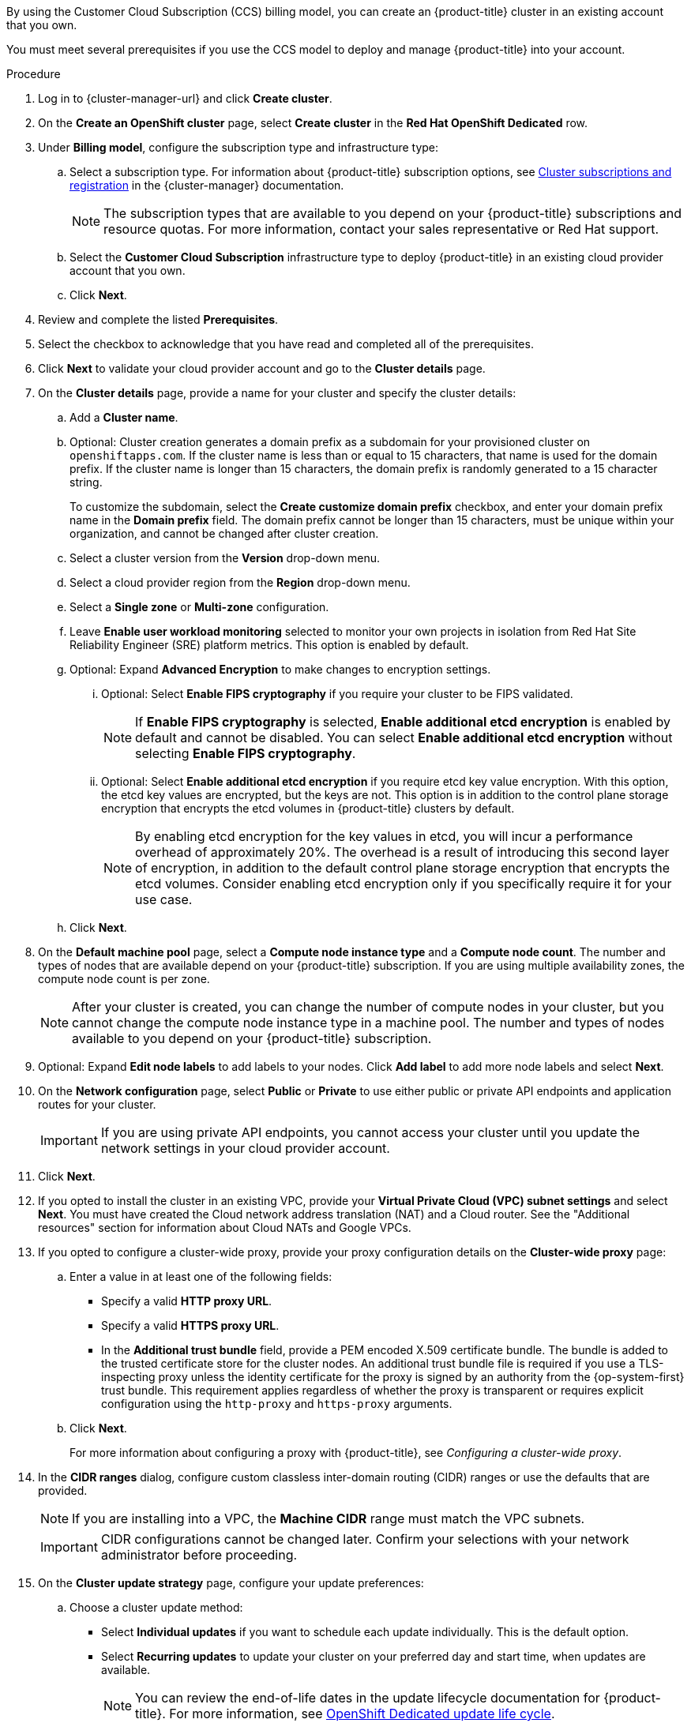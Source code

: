// Module included in the following assemblies:
//
// * osd_install_access_delete_cluster/creating-a-gcp-cluster.adoc
// * osd_install_access_delete_cluster/creating-an-aws-cluster.adoc

ifeval::["{context}" == "osd-creating-a-cluster-on-aws"]
:osd-on-aws:
endif::[]
ifeval::["{context}" == "osd-creating-a-cluster-on-gcp"]
:osd-on-gcp:
endif::[]

:_mod-docs-content-type: PROCEDURE
ifdef::osd-on-aws[]
[id="osd-create-aws-cluster-ccs_{context}"]
= Creating a cluster on AWS with CCS
endif::osd-on-aws[]
ifdef::osd-on-gcp[]
[id="osd-create-gcp-cluster-ccs_{context}"]
= Creating a cluster on GCP with CCS
endif::osd-on-gcp[]

By using the Customer Cloud Subscription (CCS) billing model, you can create an {product-title} cluster in an existing
ifdef::osd-on-aws[]
{AWS}
endif::osd-on-aws[]
ifdef::osd-on-gcp[]
{GCP}
endif::osd-on-gcp[]
account that you own.

You must meet several prerequisites if you use the CCS model to deploy and manage {product-title} into your
ifdef::osd-on-aws[]
AWS
endif::osd-on-aws[]
ifdef::osd-on-gcp[]
GCP
endif::osd-on-gcp[]
account.

.Prerequisites

ifdef::osd-on-aws[]
* You have configured your AWS account for use with {product-title}.
* You have not deployed any services in your AWS account.
* You have configured the AWS account quotas and limits that are required to support the desired cluster size.
* You have an `osdCcsAdmin` AWS Identity and Access Management (IAM) user with the `AdministratorAccess` policy attached.
* You have set up a service control policy (SCP) in your AWS organization. For more information, see _Minimum required service control policy (SCP)_.
* Consider having *Business Support* or higher from AWS.
* If you are configuring a cluster-wide proxy, you have verified that the proxy is accessible from the VPC that the cluster is being installed into. The proxy must also be accessible from the private subnets of the VPC.
endif::osd-on-aws[]
ifdef::osd-on-gcp[]
* You have configured your GCP account for use with {product-title}.
* You have configured the GCP account quotas and limits that are required to support the desired cluster size.
* You have created a GCP project.
* You have enabled the Google Cloud Resource Manager API in your GCP project. For more information about enabling APIs for your project, see link:https://cloud.google.com/endpoints/docs/openapi/enable-api[the Google Cloud documentation].
* You have an IAM service account in GCP called `osd-ccs-admin` with the following roles attached:
  ** Compute Admin
  ** DNS Administrator
  ** Security Admin
  ** Service Account Admin
  ** Service Account Key Admin
  ** Service Account User
  ** Organization Policy Viewer
  ** Service Management Administrator
  ** Service Usage Admin
  ** Storage Admin
  ** Compute Load Balancer Admin
  ** Role Viewer
  ** Role Administrator
* You have created a key for your `osd-ccs-admin` GCP service account and exported it to a file named `osServiceAccount.json`.
+
[NOTE]
====
For more information about creating a key for your GCP service account and exporting it to a JSON file,  see link:https://cloud.google.com/iam/docs/creating-managing-service-account-keys#creating_service_account_keys[Creating service account keys] in the Google Cloud documentation.
====
* Consider having link:https://cloud.google.com/support[Enhanced Support] or higher from GCP.
* To prevent potential conflicts, consider having no other resources provisioned in the project prior to installing {product-title}.
* If you are configuring a cluster-wide proxy, you have verified that the proxy is accessible from the VPC that the cluster is being installed into.
endif::osd-on-gcp[]

.Procedure

. Log in to {cluster-manager-url} and click *Create cluster*.

. On the *Create an OpenShift cluster* page, select *Create cluster* in the *Red Hat OpenShift Dedicated* row.

. Under *Billing model*, configure the subscription type and infrastructure type:
.. Select a subscription type. For information about {product-title} subscription options, see link:https://access.redhat.com/documentation/en-us/openshift_cluster_manager/1-latest/html-single/managing_clusters/index#assembly-cluster-subscriptions[Cluster subscriptions and registration] in the {cluster-manager} documentation.
+
[NOTE]
====
The subscription types that are available to you depend on your {product-title} subscriptions and resource quotas. For more information, contact your sales representative or Red Hat support.
====
+
.. Select the *Customer Cloud Subscription* infrastructure type to deploy {product-title} in an existing cloud provider account that you own.
.. Click *Next*.

ifdef::osd-on-aws[]
. Select *Run on Amazon Web Services*.
endif::osd-on-aws[]
ifdef::osd-on-gcp[]
. Select *Run on Google Cloud Platform*.
. Select either *Service account* or *Workload Identity Federation* as the Authentication type.
+
[NOTE]
====
For more information about authentication types, click the question icon located next to *Authentication type*.
====
+
endif::osd-on-gcp[]

. Review and complete the listed *Prerequisites*.
. Select the checkbox to acknowledge that you have read and completed all of the prerequisites.
ifdef::osd-on-aws[]
. Provide your AWS account details:
.. Enter your *AWS account ID*.
.. Enter your *AWS access key ID* and *AWS secret access key* for your AWS IAM user account.
+
[NOTE]
====
Revoking these credentials in AWS results in a loss of access to any cluster created with these credentials.
====
.. Optional: You can select *Bypass AWS service control policy (SCP) checks* to disable the SCP checks.
+
[NOTE]
====
Some AWS SCPs can cause the installation to fail, even if you have the required permissions. Disabling the SCP checks allows an installation to proceed. The SCP is still enforced even if the checks are bypassed.
====
endif::osd-on-aws[]
ifdef::osd-on-gcp[]
. If you selected *Service account* as the Authentication type, provide your GCP service account private key in JSON format. You can either click *Browse* to locate and attach a JSON file or add the details in the *Service account JSON* field.
. If you selected *Workload Identity Federation* as the Authentication type, you will first need to create a new WIF configuration.
Open a terminal window and run the following `ocm` CLI command.
+
[source,terminal]
----
$ ocm gcp create wif-config --name <wif_name> \ <1>
  --project <gcp_project_id> <2>
----
<1> Replace `<wif_name>` with the name of your WIF configuration.
<2> Replace `<gcp_project_id>` with the ID of the {GCP} project where the WIF configuration will be implemented.

. Select a configured WIF configuration from the *WIF configuration* drop-down list. If you want to select the WIF configuration you created in the last step, click *Refresh* first.
endif::osd-on-gcp[]

. Click *Next* to validate your cloud provider account and go to the *Cluster details* page.

. On the *Cluster details* page, provide a name for your cluster and specify the cluster details:
.. Add a *Cluster name*.
.. Optional: Cluster creation generates a domain prefix as a subdomain for your provisioned cluster on `openshiftapps.com`. If the cluster name is less than or equal to 15 characters, that name is used for the domain prefix. If the cluster name is longer than 15 characters, the domain prefix is randomly generated to a 15 character string.
+
To customize the subdomain, select the *Create customize domain prefix* checkbox, and enter your domain prefix name in the *Domain prefix* field. The domain prefix cannot be longer than 15 characters, must be unique within your organization, and cannot be changed after cluster creation.
.. Select a cluster version from the *Version* drop-down menu.
ifdef::osd-on-gcp[]
+
[NOTE]
====
Workload Identity Federation (WIF) is only supported on {product-title} version 4.17 and later.
====
+
endif::osd-on-gcp[]
.. Select a cloud provider region from the *Region* drop-down menu.
.. Select a *Single zone* or *Multi-zone* configuration.
+
ifdef::osd-on-gcp[]
.. Optional: Select *Enable Secure Boot for Shielded VMs* to use Shielded VMs when installing your cluster. For more information, see link:https://cloud.google.com/security/products/shielded-vm[Shielded VMs].
+
[IMPORTANT]
====
To successfully create a cluster, you must select *Enable Secure Boot support for Shielded VMs* if your organization has the policy constraint `constraints/compute.requireShieldedVm` enabled. For more information regarding GCP organizational policy constraints, see link:https://cloud.google.com/resource-manager/docs/organization-policy/org-policy-constraints[Organization policy constraints].
====
+
endif::osd-on-gcp[]
.. Leave *Enable user workload monitoring* selected to monitor your own projects in isolation from Red Hat Site Reliability Engineer (SRE) platform metrics. This option is enabled by default.
.. Optional: Expand *Advanced Encryption* to make changes to encryption settings.
ifdef::osd-on-aws[]
... Accept the default setting *Use default KMS Keys* to use your default AWS KMS key, or select *Use Custom KMS keys* to use a custom KMS key.
.... With *Use Custom KMS keys* selected, enter the AWS Key Management Service (KMS) custom key Amazon Resource Name (ARN) ARN in the *Key ARN* field.
The key is used for encrypting all control plane, infrastructure, worker node root volumes, and persistent volumes in your cluster.
//Commented out due to changes in the UI
//[IMPORTANT]
//====
//Only persistent volumes (PVs) created from the default storage class are encrypted with this specific key.
//PVs created by using any other storage class are still encrypted, but the PVs are not encrypted with this key unless the storage class is specifically configured to use this key.
//====
+
endif::osd-on-aws[]
ifdef::osd-on-gcp[]
... Select *Use Custom KMS keys* to use custom KMS keys. If you prefer not to use custom KMS keys, leave the default setting *Use default KMS Keys*.
+
[IMPORTANT]
====
To use custom KMS keys, the IAM service account `osd-ccs-admin` must be granted the *Cloud KMS CryptoKey Encrypter/Decrypter* role. For more information about granting roles on a resource, see link:https://cloud.google.com/kms/docs/iam#granting_roles_on_a_resource[Granting roles on a resource].
====
+
With *Use Custom KMS keys* selected:

.... Select a key ring location from the *Key ring location* drop-down menu.
.... Select a key ring from the *Key ring* drop-down menu.
.... Select a key name from the *Key name* drop-down menu.
.... Provide the *KMS Service Account*.
+
endif::osd-on-gcp[]
... Optional: Select *Enable FIPS cryptography* if you require your cluster to be FIPS validated.
+
[NOTE]
====
If *Enable FIPS cryptography* is selected, *Enable additional etcd encryption* is enabled by default and cannot be disabled. You can select *Enable additional etcd encryption* without selecting *Enable FIPS cryptography*.
====
+
... Optional: Select *Enable additional etcd encryption* if you require etcd key value encryption. With this option, the etcd key values are encrypted, but the keys are not. This option is in addition to the control plane storage encryption that encrypts the etcd volumes in {product-title} clusters by default.
+
[NOTE]
====
By enabling etcd encryption for the key values in etcd, you will incur a performance overhead of approximately 20%. The overhead is a result of introducing this second layer of encryption, in addition to the default control plane storage encryption that encrypts the etcd volumes. Consider enabling etcd encryption only if you specifically require it for your use case.
====
+
.. Click *Next*.

. On the *Default machine pool* page, select a *Compute node instance type* and a *Compute node count*. The number and types of nodes that are available depend on your {product-title} subscription. If you are using multiple availability zones, the compute node count is per zone.
+
[NOTE]
====
After your cluster is created, you can change the number of compute nodes in your cluster, but you cannot change the compute node instance type in a machine pool. The number and types of nodes available to you depend on your {product-title} subscription.
====

ifdef::osd-on-aws[]
. Choose your preference for the Instance Metadata Service (IMDS) type, either using both IMDSv1 and IMDSv2 types or requiring your EC2 instances to use only IMDSv2. You can access instance metadata from a running instance in two ways:
+
* Instance Metadata Service Version 1 (IMDSv1) - a request/response method
* Instance Metadata Service Version 2 (IMDSv2) - a session-oriented method
+
[IMPORTANT]
====
The Instance Metadata Service settings cannot be changed after your cluster is created.
====
+
[NOTE]
====
IMDSv2 uses session-oriented requests. With session-oriented requests, you create a session token that defines the session duration, which can range from a minimum of one second to a maximum of six hours. During the specified duration, you can use the same session token for subsequent requests. After the specified duration expires, you must create a new session token to use for future requests.
====
+
For more information regarding IMDS, see link:https://docs.aws.amazon.com/AWSEC2/latest/UserGuide/ec2-instance-metadata.html[Instance metadata and user data] in the AWS documentation.
endif::osd-on-aws[]

. Optional: Expand *Edit node labels* to add labels to your nodes. Click *Add label* to add more node labels and select *Next*.
ifdef::osd-on-gcp[]
+
[IMPORTANT]
====
This step refers to labels within Kubernetes, not Google Cloud. For more information regarding Kubernetes labels, see link:https://kubernetes.io/docs/concepts/overview/working-with-objects/labels/[Labels and Selectors].
====
+
endif::osd-on-gcp[]
. On the *Network configuration* page, select *Public* or *Private* to use either public or private API endpoints and application routes for your cluster.
+
[IMPORTANT]
====
If you are using private API endpoints, you cannot access your cluster until you update the network settings in your cloud provider account.
====

ifdef::osd-on-aws[]
. Optional: To install the cluster in an existing AWS Virtual Private Cloud (VPC):
.. Select *Install into an existing VPC*.
.. If you are installing into an existing VPC and opted to use private API endpoints, you can select *Use a PrivateLink*. This option enables connections to the cluster by Red Hat Site Reliability Engineering (SRE) using only AWS PrivateLink endpoints.
+
[NOTE]
====
The *Use a PrivateLink* option cannot be changed after a cluster is created.
====
+
.. If you are installing into an existing VPC and you want to enable an HTTP or HTTPS proxy for your cluster, select *Configure a cluster-wide proxy*.
endif::osd-on-aws[]

ifdef::osd-on-gcp[]
. Optional: To install the cluster in an existing GCP Virtual Private Cloud (VPC):
.. Select *Install into an existing VPC*.
.. If you are installing into an existing VPC and you want to enable an HTTP or HTTPS proxy for your cluster, select *Configure a cluster-wide proxy*.
endif::osd-on-gcp[]
+
. Click *Next*.

ifdef::osd-on-gcp[]
. Optional: To install the cluster into a GCP Shared VPC:
+
[IMPORTANT]
====

To install a cluster into a Shared VPC, you must use {product-title} version 4.13.15 or above. Additionally, the VPC owner of the host project must enable a project as a host project in their Google Cloud console. For more information, see link:https://cloud.google.com/vpc/docs/provisioning-shared-vpc#set-up-shared-vpc[Enable a host project].
====

.. Select *Install into GCP Shared VPC*.
.. Specify the *Host project ID*. If the specified host project ID is incorrect, cluster creation fails.
+
[IMPORTANT]
====
Once you complete the steps within the cluster configuration wizard and click *Create Cluster*, the cluster will go into the "Installation Waiting" state. At this point, you must contact the VPC owner of the host project, who must assign the dynamically-generated service account the following roles: *Compute Network Administrator*, *Compute Security Administrator*, *Project IAM Admin*, and *DNS Administrator*.
The VPC owner of the host project has 30 days to grant the listed permissions before the cluster creation fails.
For information about Shared VPC permissions, see link:https://cloud.google.com/vpc/docs/provisioning-shared-vpc#migs-service-accounts[Provision Shared VPC].
====
endif::osd-on-gcp[]
+
. If you opted to install the cluster in an existing
ifdef::osd-on-aws[]
AWS
endif::osd-on-aws[]
ifdef::osd-on-gcp[]
GCP
endif::osd-on-gcp[]
VPC, provide your *Virtual Private Cloud (VPC) subnet settings* and select *Next*.
You must have created the Cloud network address translation (NAT) and a Cloud router. See the "Additional resources" section for information about Cloud NATs and Google VPCs.
ifdef::osd-on-aws[]
+
[NOTE]
====
You must ensure that your VPC is configured with a public and a private subnet for each availability zone that you want the cluster installed into. If you opted to use PrivateLink, only private subnets are required.
====
endif::osd-on-aws[]
ifdef::osd-on-gcp[]
+
[NOTE]
====
If you are installing a cluster into a Shared VPC, the VPC name and subnets are shared from the host project.
====
endif::osd-on-gcp[]
ifdef::osd-on-aws[]
.. Optional: Expand *Additional security groups* and select additional custom security groups to apply to nodes in the machine pools that are created by default. You must have already created the security groups and associated them with the VPC that you selected for this cluster. You cannot add or edit security groups to the default machine pools after you create the cluster.
+
By default, the security groups you specify are added for all node types. Clear the *Apply the same security groups to all node types* checkbox to apply different security groups for each node type.
+
For more information, see the requirements for _Security groups_ under _Additional resources_.
endif::osd-on-aws[]
. If you opted to configure a cluster-wide proxy, provide your proxy configuration details on the *Cluster-wide proxy* page:
+
.. Enter a value in at least one of the following fields:
** Specify a valid *HTTP proxy URL*.
** Specify a valid *HTTPS proxy URL*.
** In the *Additional trust bundle* field, provide a PEM encoded X.509 certificate bundle. The bundle is added to the trusted certificate store for the cluster nodes. An additional trust bundle file is required if you use a TLS-inspecting proxy unless the identity certificate for the proxy is signed by an authority from the {op-system-first} trust bundle. This requirement applies regardless of whether the proxy is transparent or requires explicit configuration using the `http-proxy` and `https-proxy` arguments.
+
.. Click *Next*.
+
For more information about configuring a proxy with {product-title}, see _Configuring a cluster-wide proxy_.

. In the *CIDR ranges* dialog, configure custom classless inter-domain routing (CIDR) ranges or use the defaults that are provided.
+
[NOTE]
====
If you are installing into a VPC, the *Machine CIDR* range must match the VPC subnets.
====
+
[IMPORTANT]
====
CIDR configurations cannot be changed later. Confirm your selections with your network administrator before proceeding.
====

. On the *Cluster update strategy* page, configure your update preferences:
.. Choose a cluster update method:
** Select *Individual updates* if you want to schedule each update individually. This is the default option.
** Select *Recurring updates* to update your cluster on your preferred day and start time, when updates are available.
+
[NOTE]
====
You can review the end-of-life dates in the update lifecycle documentation for {product-title}. For more information, see link:https://access.redhat.com/documentation/en-us/openshift_dedicated/4/html/introduction_to_openshift_dedicated/policies-and-service-definition#osd-life-cycle[OpenShift Dedicated update life cycle].
====
+
.. Provide administrator approval based on your cluster update method:
** Individual updates: If you select an update version that requires approval, provide an administrator’s acknowledgment and click *Approve and continue*.
** Recurring updates: If you selected recurring updates for your cluster, provide an administrator’s acknowledgment and click *Approve and continue*. {cluster-manager} does not start scheduled y-stream updates for minor versions without receiving an administrator’s acknowledgment.
+

.. If you opted for recurring updates, select a preferred day of the week and upgrade start time in UTC from the drop-down menus.
.. Optional: You can set a grace period for *Node draining* during cluster upgrades. A *1 hour* grace period is set by default.
.. Click *Next*.
+
[NOTE]
====
In the event of critical security concerns that significantly impact the security or stability of a cluster, Red Hat Site Reliability Engineering (SRE) might schedule automatic updates to the latest z-stream version that is not impacted. The updates are applied within 48 hours after customer notifications are provided. For a description of the critical impact security rating, see link:https://access.redhat.com/security/updates/classification[Understanding Red Hat security ratings].
====

. Review the summary of your selections and click *Create cluster* to start the cluster installation. The installation takes approximately 30-40 minutes to complete.
+
. Optional: On the *Overview* tab, you can enable the delete protection feature by selecting *Enable*, which is located directly under *Delete Protection: Disabled*. This will prevent your cluster from being deleted. To disable delete protection, select *Disable*.
By default, clusters are created with the delete protection feature disabled.
+

ifdef::osd-on-gcp[]
[NOTE]
====
If you delete a cluster that was installed into a GCP Shared VPC, inform the VPC owner of the host project to remove the IAM policy roles granted to the service account that was referenced during cluster creation.
====
endif::osd-on-gcp[]

.Verification

* You can monitor the progress of the installation in the *Overview* page for your cluster. You can view the installation logs on the same page. Your cluster is ready when the *Status* in the *Details* section of the page is listed as *Ready*.

ifeval::["{context}" == "osd-creating-a-cluster-on-aws"]
:!osd-on-aws:
endif::[]
ifeval::["{context}" == "osd-creating-a-cluster-on-gcp"]
:!osd-on-gcp:
endif::[]
